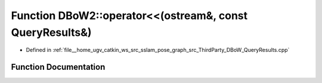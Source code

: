 .. _exhale_function_namespaceDBoW2_1ac7e2118649f868c5dd79ced3c03a362e:

Function DBoW2::operator<<(ostream&, const QueryResults&)
=========================================================

- Defined in :ref:`file__home_ugv_catkin_ws_src_sslam_pose_graph_src_ThirdParty_DBoW_QueryResults.cpp`


Function Documentation
----------------------


.. doxygenfunction:: DBoW2::operator<<(ostream&, const QueryResults&)
